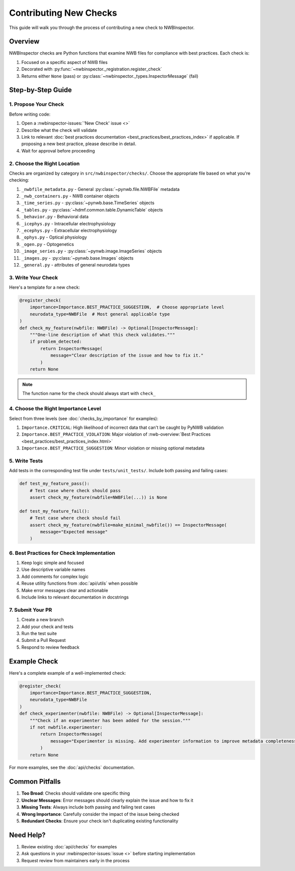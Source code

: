 Contributing New Checks
=======================

This guide will walk you through the process of contributing a new check to NWBInspector.

Overview
--------

NWBInspector checks are Python functions that examine NWB files for compliance with best practices. Each check is:

1. Focused on a specific aspect of NWB files
2. Decorated with :py:func:`~nwbinspector._registration.register_check`
3. Returns either ``None`` (pass) or :py:class:`~nwbinspector._types.InspectorMessage` (fail)

Step-by-Step Guide
------------------

1. Propose Your Check
^^^^^^^^^^^^^^^^^^^^^

Before writing code:

1. Open a :nwbinspector-issues:`'New Check' issue <>`
2. Describe what the check will validate
3. Link to relevant :doc:`best practices documentation <best_practices/best_practices_index>` if applicable. If proposing a new best practice, please describe in detail.
4. Wait for approval before proceeding

2. Choose the Right Location
^^^^^^^^^^^^^^^^^^^^^^^^^^^^

Checks are organized by category in ``src/nwbinspector/checks/``. Choose the appropriate file based on what you're checking:

1. ``_nwbfile_metadata.py`` - General :py:class:`~pynwb.file.NWBFile` metadata
2. ``_nwb_containers.py`` - NWB container objects
3. ``_time_series.py`` - :py:class:`~pynwb.base.TimeSeries` objects
4. ``_tables.py`` - :py:class:`~hdmf.common.table.DynamicTable` objects
5. ``_behavior.py`` - Behavioral data
6. ``_icephys.py`` - Intracellular electrophysiology
7. ``_ecephys.py`` - Extracellular electrophysiology
8. ``_ophys.py`` - Optical physiology
9. ``_ogen.py`` - Optogenetics
10. ``_image_series.py`` - :py:class:`~pynwb.image.ImageSeries` objects
11. ``_images.py`` - :py:class:`~pynwb.base.Images` objects
12. ``_general.py`` - attributes of general neurodata types

3. Write Your Check
^^^^^^^^^^^^^^^^^^^

Here's a template for a new check:

.. code-block:: python

    @register_check(
        importance=Importance.BEST_PRACTICE_SUGGESTION,  # Choose appropriate level
        neurodata_type=NWBFile  # Most general applicable type
    )
    def check_my_feature(nwbfile: NWBFile) -> Optional[InspectorMessage]:
        """One-line description of what this check validates."""
        if problem_detected:
            return InspectorMessage(
                message="Clear description of the issue and how to fix it."
            )
        return None
.. note::
   The function name for the check should always start with ``check_``

4. Choose the Right Importance Level
^^^^^^^^^^^^^^^^^^^^^^^^^^^^^^^^^^^^

Select from three levels (see :doc:`checks_by_importance` for examples):

1. ``Importance.CRITICAL``: High likelihood of incorrect data that can't be caught by PyNWB validation
2. ``Importance.BEST_PRACTICE_VIOLATION``: Major violation of :nwb-overview:`Best Practices <best_practices/best_practices_index.html>`
3. ``Importance.BEST_PRACTICE_SUGGESTION``: Minor violation or missing optional metadata

5. Write Tests
^^^^^^^^^^^^^^

Add tests in the corresponding test file under ``tests/unit_tests/``. Include both passing and failing cases:

.. code-block:: python

    def test_my_feature_pass():
        # Test case where check should pass
        assert check_my_feature(nwbfile=NWBFile(...)) is None

    def test_my_feature_fail():
        # Test case where check should fail
        assert check_my_feature(nwbfile=make_minimal_nwbfile()) == InspectorMessage(
            message="Expected message"
        )

6. Best Practices for Check Implementation
^^^^^^^^^^^^^^^^^^^^^^^^^^^^^^^^^^^^^^^^^^

1. Keep logic simple and focused
2. Use descriptive variable names
3. Add comments for complex logic
4. Reuse utility functions from :doc:`api/utils` when possible
5. Make error messages clear and actionable
6. Include links to relevant documentation in docstrings

7. Submit Your PR
^^^^^^^^^^^^^^^^^

1. Create a new branch
2. Add your check and tests
3. Run the test suite
4. Submit a Pull Request
5. Respond to review feedback

Example Check
-------------

Here's a complete example of a well-implemented check:

.. code-block:: python

    @register_check(
        importance=Importance.BEST_PRACTICE_SUGGESTION,
        neurodata_type=NWBFile
    )
    def check_experimenter(nwbfile: NWBFile) -> Optional[InspectorMessage]:
        """Check if an experimenter has been added for the session."""
        if not nwbfile.experimenter:
            return InspectorMessage(
                message="Experimenter is missing. Add experimenter information to improve metadata completeness."
            )
        return None

For more examples, see the :doc:`api/checks` documentation.

Common Pitfalls
---------------

1. **Too Broad**: Checks should validate one specific thing
2. **Unclear Messages**: Error messages should clearly explain the issue and how to fix it
3. **Missing Tests**: Always include both passing and failing test cases
4. **Wrong Importance**: Carefully consider the impact of the issue being checked
5. **Redundant Checks**: Ensure your check isn't duplicating existing functionality

Need Help?
----------

1. Review existing :doc:`api/checks` for examples
2. Ask questions in your :nwbinspector-issues:`issue <>` before starting implementation
3. Request review from maintainers early in the process
